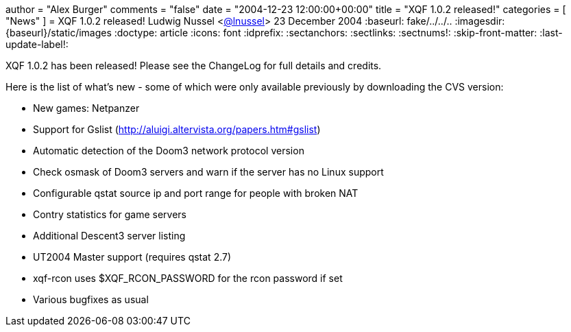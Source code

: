 +++
author = "Alex Burger"
comments = "false"
date = "2004-12-23 12:00:00+00:00"
title = "XQF 1.0.2 released!"
categories = [ "News" ]
+++
= XQF 1.0.2 released!
Ludwig Nussel <https://github.com/user/lnussel[@lnussel]>
23 December 2004
:baseurl: fake/../../..
:imagesdir: {baseurl}/static/images
:doctype: article
:icons: font
:idprefix:
:sectanchors:
:sectlinks:
:sectnums!:
:skip-front-matter:
:last-update-label!:

XQF 1.0.2 has been released! Please see the ChangeLog for full details and credits.

Here is the list of what's new - some of which were only available previously by downloading the CVS version:

* New games: Netpanzer
* Support for Gslist (http://aluigi.altervista.org/papers.htm#gslist)
* Automatic detection of the Doom3 network protocol version
* Check osmask of Doom3 servers and warn if the server has no Linux support
* Configurable qstat source ip and port range for people with broken NAT
* Contry statistics for game servers
* Additional Descent3 server listing
* UT2004 Master support (requires qstat 2.7)
* xqf-rcon uses $XQF_RCON_PASSWORD for the rcon password if set
* Various bugfixes as usual
